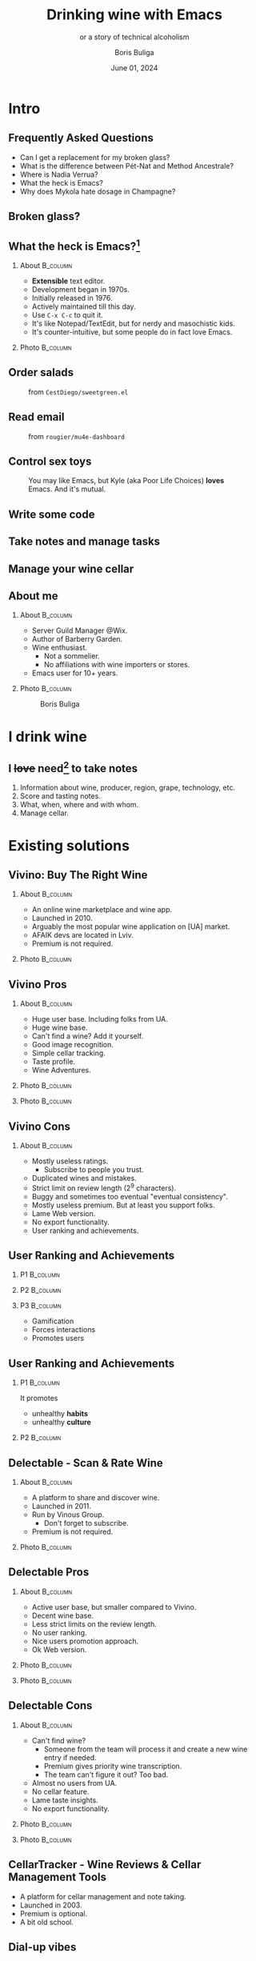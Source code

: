 #+TITLE: Drinking wine with Emacs
#+subtitle: or a story of technical alcoholism
#+DATE: June 01, 2024
#+AUTHOR: Boris Buliga
#+STARTUP: beamer
#+LATEX_CLASS: beamer
#+LATEX_CLASS_OPTIONS: [presentation,aspectratio=169,smaller]
#+LATEX_HEADER: \usepackage[utf8]{inputenc}
#+LATEX_HEADER: \usepackage{soul}
#+LATEX_HEADER: \usepackage{unicode-math}
#+LATEX_HEADER: \usepackage{mathtools}
#+LATEX_HEADER: \usepackage[mathletters]{ucs}
#+LATEX_HEADER: \usemintedstyle{tango}
#+LATEX_HEADER: \setminted{fontsize=\scriptsize}
#+LATEX_HEADER: \setminted{mathescape=true}
#+LATEX_HEADER: \setbeamertemplate{itemize items}[circle]
#+LATEX_HEADER: \setbeamertemplate{enumerate items}[default]
#+LATEX_HEADER: \setlength{\parskip}{\baselineskip}%
#+LATEX_HEADER: \setlength{\parindent}{0pt}%
#+LATEX_HEADER: \setbeamertemplate{navigation symbols}{}%remove navigation symbols
#+LATEX_HEADER: \newcommand{\hlyellow}[1]{\colorbox{yellow!50}{$\displaystyle#1$}}
#+LATEX_HEADER: \newcommand{\hlfancy}[2]{\sethlcolor{#1}\hl{#2}}
#+OPTIONS: H:2 toc:nil num:t

#+begin_export latex
\newcommand{\mathcolorbox}[2]{%
  \begingroup
  \setlength{\fboxsep}{2pt}%
  \colorbox{#1}{$\displaystyle #2$}%
  \endgroup
}

\AtBeginSection[]{
  \begin{frame}
  \vfill
  \centering
  \begin{beamercolorbox}[sep=8pt,center,shadow=true,rounded=true]{title}
    \usebeamerfont{title}\insertsectionhead\par%
  \end{beamercolorbox}
  \vfill
  \end{frame}
}
#+end_export

* Intro
:PROPERTIES:
:UNNUMBERED:             t
:END:

** Frequently Asked Questions

- Can I get a replacement for my broken glass?
- What is the difference between Pét-Nat and Method Ancestrale?
- Where is Nadia Verrua?
- What the heck is Emacs?
- Why does Mykola hate dosage in Champagne?

** Broken glass?

#+attr_latex: :height 5.5cm
[[file:images/defeated-male.jpg]]

** What the heck is Emacs?[fn:1]

**** About                                                      :B_column:
:PROPERTIES:
:BEAMER_env:             column
:BEAMER_col:             0.5
:END:

- *Extensible* text editor.
- Development began in 1970s.
- Initially released in 1976.
- Actively maintained till this day.
- Use ~C-x C-c~ to quit it.
- It's like Notepad/TextEdit, but for nerdy and masochistic kids.
- It's counter-intuitive, but some people do in fact love Emacs.

[fn:1] I still ask myself this very question.

**** Photo                                                      :B_column:
:PROPERTIES:
:BEAMER_env:             column
:BEAMER_col:             0.5
:END:

#+attr_latex: :height 3.5cm
[[file:images/emacs.png]]

** Order salads

#+attr_latex: :height 5.0cm
#+caption: from =CestDiego/sweetgreen.el=
[[file:images/salad.png]]

** Read email

#+attr_latex: :height 7.0cm
#+caption: from =rougier/mu4e-dashboard=
[[file:images/email-dashboard.png]]

** Control sex toys

#+attr_latex: :height 5.0cm
#+caption: You may like Emacs, but Kyle (aka Poor Life Choices) *loves* Emacs. And it's mutual.
[[file:images/deldo.png]]

** Write some code

#+attr_latex: :height 8.0cm
[[file:images/coding.png]]

** Take notes and manage tasks

#+attr_latex: :height 8.0cm
[[file:images/note-taking.png]]

** Manage your wine cellar

#+attr_latex: :height 8.0cm
[[file:images/wine-notes.png]]

** About me

**** About                                                      :B_column:
:PROPERTIES:
:BEAMER_env:             column
:BEAMER_col:             0.75
:END:

- Server Guild Manager @Wix.
- Author of Barberry Garden.
- Wine enthusiast.
  - Not a sommelier.
  - No affiliations with wine importers or stores.
- Emacs user for 10+ years.

**** Photo                                                      :B_column:
:PROPERTIES:
:BEAMER_env:             column
:BEAMER_col:             0.25
:END:

#+attr_latex: :height 3.5cm
#+caption: Boris Buliga
[[file:images/boris.jpg]]

* I drink wine

** I +love+ need[fn:2] to take notes

1. Information about wine, producer, region, grape, technology, etc.
2. Score and tasting notes.
3. What, when, where and with whom.
4. Manage cellar.

[fn:2] Is it Obsessive-compulsive disorder? Nah, it's just my crappy memory.

* Existing solutions
** Vivino: Buy The Right Wine

**** About                                                      :B_column:
:PROPERTIES:
:BEAMER_env:             column
:BEAMER_col:             0.6
:END:

- An online wine marketplace and wine app.
- Launched in 2010.
- Arguably the most popular wine application on [UA] market.
- AFAIK devs are located in Lviv.
- Premium is not required.

**** Photo                                                      :B_column:
:PROPERTIES:
:BEAMER_env:             column
:BEAMER_col:             0.4
:END:

#+attr_latex: :height 7.0cm
[[file:images/vivino.png]]

** Vivino Pros

**** About                                                      :B_column:
:PROPERTIES:
:BEAMER_env:             column
:BEAMER_col:             0.5
:END:

- Huge user base. Including folks from UA.
- Huge wine base.
- Can't find a wine? Add it yourself.
- Good image recognition.
- Simple cellar tracking.
- Taste profile.
- Wine Adventures.

**** Photo                                                      :B_column:
:PROPERTIES:
:BEAMER_env:             column
:BEAMER_col:             0.25
:END:

#+attr_latex: :height 7.0cm
[[file:images/vivino-adventures.png]]

**** Photo                                                      :B_column:
:PROPERTIES:
:BEAMER_env:             column
:BEAMER_col:             0.25
:END:

#+attr_latex: :height 7.0cm
[[file:images/vivino-taste-profile.png]]

** Vivino Cons

**** About                                                      :B_column:
:PROPERTIES:
:BEAMER_env:             column
:BEAMER_col:             1.0
:END:

- Mostly useless ratings.
  - Subscribe to people you trust.
- Duplicated wines and mistakes.
- Strict limit on review length ($2^9$ characters).
- Buggy and sometimes too eventual "eventual consistency".
- Mostly useless premium. But at least you support folks.
- Lame Web version.
- No export functionality.
- User ranking and achievements.

** User Ranking and Achievements

**** P1                                                            :B_column:
:PROPERTIES:
:BEAMER_env:             column
:BEAMER_col:             0.3
:END:

#+attr_latex: :height 7.0cm
[[file:images/vivino-rank.png]]

**** P2                                                            :B_column:
:PROPERTIES:
:BEAMER_env:             column
:BEAMER_col:             0.3
:END:

#+attr_latex: :height 7.0cm
[[file:images/vivino-achievements.png]]

**** P3                                                            :B_column:
:PROPERTIES:
:BEAMER_env:             column
:BEAMER_col:             0.3
:END:

- Gamification
- Forces interactions
- Promotes users

** User Ranking and Achievements

**** P1                                                            :B_column:
:PROPERTIES:
:BEAMER_env:             column
:BEAMER_col:             0.4
:END:

It promotes

- unhealthy *habits*
- unhealthy *culture*

**** P2                                                            :B_column:
:PROPERTIES:
:BEAMER_env:             column
:BEAMER_col:             0.6
:END:

#+attr_latex: :height 6.0cm
[[file:images/fry-coffee.jpg]]

** Delectable - Scan & Rate Wine

**** About                                                      :B_column:
:PROPERTIES:
:BEAMER_env:             column
:BEAMER_col:             0.6
:END:

- A platform to share and discover wine.
- Launched in 2011.
- Run by Vinous Group.
  - Don't forget to subscribe.
- Premium is not required.

**** Photo                                                      :B_column:
:PROPERTIES:
:BEAMER_env:             column
:BEAMER_col:             0.4
:END:

#+attr_latex: :height 7.0cm
[[file:images/delectable.png]]

** Delectable Pros

**** About                                                      :B_column:
:PROPERTIES:
:BEAMER_env:             column
:BEAMER_col:             0.5
:END:

- Active user base, but smaller compared to Vivino.
- Decent wine base.
- Less strict limits on the review length.
- No user ranking.
- Nice users promotion approach.
- Ok Web version.

**** Photo                                                      :B_column:
:PROPERTIES:
:BEAMER_env:             column
:BEAMER_col:             0.25
:END:

#+attr_latex: :height 7.0cm
[[file:images/delectable-home.png]]

**** Photo                                                      :B_column:
:PROPERTIES:
:BEAMER_env:             column
:BEAMER_col:             0.25
:END:

#+attr_latex: :height 7.0cm
[[file:images/delectable-trending.png]]

** Delectable Cons

**** About                                                      :B_column:
:PROPERTIES:
:BEAMER_env:             column
:BEAMER_col:             0.5
:END:

- Can't find wine?
  - Someone from the team will process it and create a new wine entry if needed.
  - Premium gives priority wine transcription.
  - The team can't figure it out? Too bad.
- Almost no users from UA.
- No cellar feature.
- Lame taste insights.
- No export functionality.

**** Photo                                                      :B_column:
:PROPERTIES:
:BEAMER_env:             column
:BEAMER_col:             0.25
:END:

#+attr_latex: :height 7.0cm
[[file:images/delectable-missing-wines.png]]

**** Photo                                                      :B_column:
:PROPERTIES:
:BEAMER_env:             column
:BEAMER_col:             0.25
:END:

#+attr_latex: :height 7.0cm
[[file:images/delectable-taste-insights.png]]

** CellarTracker - Wine Reviews & Cellar Management Tools

- A platform for cellar management and note taking.
- Launched in 2003.
- Premium is optional.
- A bit old school.

** Dial-up vibes

#+attr_latex: :height 7.0cm
[[file:images/cellar-tracker-home-desktop.jpeg]]

** Dial-up vibes...

#+attr_latex: :height 6.0cm
[[file:images/cellar-tracker-mobile-1.png]]

** A fresh face

**** Before                                                        :B_column:
:PROPERTIES:
:BEAMER_env:             column
:BEAMER_col:             0.5
:END:

#+attr_latex: :height 6.0cm
#+caption: before
[[file:images/cellar-tracker-mobile-1.png]]

**** After                                                         :B_column:
:PROPERTIES:
:BEAMER_env:             column
:BEAMER_col:             0.5
:END:

#+attr_latex: :height 6.0cm
#+caption: after
[[file:images/cellar-tracker-mobile-2.png]]

** A fresh new face

#+attr_latex: :height 7.0cm
[[file:images/theare-the-same.jpeg]]

** CellarTracker Pros

**** About                                                      :B_column:
:PROPERTIES:
:BEAMER_env:             column
:BEAMER_col:             0.5
:END:

- A small but active user base.
- Huge wine base.
- Easy to add new wine records and edit mistakes.
- The most advanced cellar tracker capabilities.
- The most advanced note taking capabilities.
- Full-blown web version.
- Good image recognition (based on Vivino).
- Data export functionality.

**** Photo                                                      :B_column:
:PROPERTIES:
:BEAMER_env:             column
:BEAMER_col:             0.25
:END:

#+attr_latex: :height 7.0cm
[[file:images/cellar-tracker-add-bottle-1.png]]

**** Photo                                                      :B_column:
:PROPERTIES:
:BEAMER_env:             column
:BEAMER_col:             0.25
:END:

#+attr_latex: :height 7.0cm
[[file:images/cellar-tracker-add-bottle-2.png]]

** CellarTracker Cons

- +UI+
- Complexity.
- 67 users from UA.
  - 5 users with >100 reviews.

* And the winner is...

** No one, really

- Vivino is leader because of community.
- I wish Delectable didn't fail in the core feature.
- CellarTracker is superior, obviously.

** So what's wrong?

1. Data is not owned by me.
2. Incorrect data.
3. No way to extend data with extra fields.
4. Capabilities limited by proprietary solution.
5. Requires internet connection (and who is laughing now?).
6. ...
7. I am engineer, I am capable of creating my own solution.

** What are my options?

- Notebooks (plain and specialised)
- Spreadsheets
- AirTable
- Notion
- <2-> Emacs

** Obviously...

#+attr_latex: :height 3.5cm
[[file:images/emacs.png]]

#+begin_quote
Solution? +Kafka+ Emacs.

Problem? You tell me.

--- a wise man
#+end_quote

** What's wrong about AirTable/Notion?                             :noexport:

- Too much manual work.
- Hard to analyse.
- Hard to write automations (info might be outdated).
- Still not everything is under /my/ control.
- Sometimes blocked by platform (e.g. waiting for features).
- Requires internet connection.

It's actually good enough. My wife still uses Airtable to manage our home library.

** Important aspects

- Evolutionary approach
- Automation
- Fun

* Emacs as a wine app

** Org Mode for the rescue

*** About                                                          :B_column:
:PROPERTIES:
:BEAMER_env:             column
:BEAMER_col:             0.75
:END:

- A markup language (like markdown, but beefed with features).
- An extension for Emacs.
- Provides nice APIs to manipulate documents.
- People use it to write documents, notes, presentations manage tasks and projects, etc.

*** Photo                                                          :B_column:
:PROPERTIES:
:BEAMER_env:             column
:BEAMER_col:             0.25
:END:

#+attr_latex: :height 3.5cm
[[file:images/org-mode-unicorn.png]]

** What the actual heck?

#+attr_latex: :height 7.0cm
[[file:images/org-mode-example.png]]

** It can be less ugly... probably

#+attr_latex: :height 8.0cm
[[file:images/org-mode-example-2.png]]

** Notes structure

#+attr_latex: :height 7.0cm
[[file:images/notes-structure.png]]

** Wine entry

#+attr_latex: :height 8.0cm
[[file:images/vino-wine-entry.png]]

** Rating

#+attr_latex: :height 8.0cm
[[file:images/vino-rating.png]]

** Database

- All notes (e.g. data) are structured.
- There are APIs to parse these notes.
- So it's easy to build a database (=sqlite=) from the notes.

#+attr_latex: :height 5.0cm
[[file:images/database.png]]

** Vulpea

*** About                                                          :B_column:
:PROPERTIES:
:BEAMER_env:             column
:BEAMER_col:             0.75
:END:

- A collection of functions for note taking based on Org Mode and Org Roam.
- A library to write applications and utilities around Org notes (structured or not).
- Optimized for reads.
- Allows to query by different metadata, custom fields, links etc.
- Allows to extend database with custom tables and data extractors.
- Handles quite big notes collection (50k+).
- https://github.com/d12frosted/vulpea

*** Photo                                                          :B_column:
:PROPERTIES:
:BEAMER_env:             column
:BEAMER_col:             0.25
:END:

#+attr_latex: :height 3.5cm
[[file:images/vulpea.png]]

** Vino

*** About                                                          :B_column:
:PROPERTIES:
:BEAMER_env:             column
:BEAMER_col:             0.75
:END:

- An Emacs application for cellar tracking and wine notes management.
- https://github.com/d12frosted/vino

*** Photo                                                          :B_column:
:PROPERTIES:
:BEAMER_env:             column
:BEAMER_col:             0.25
:END:

#+attr_latex: :height 3.5cm
[[file:images/vino.png]]

** So what?

- I have org files as source of truth. These notes are *well-structured*.
- I have APIs to manipulate these files.
- I have database with all data extracted (so there is no need to parse these files every time).

* Emacs UI is ugly, isn't it? And no one can read your notes.

** https://barberry.io

#+attr_latex: :height 8.0cm
[[file:images/barberry-garden-home.png]]

** publicatorg

#+attr_latex: :height 8.0cm
[[file:images/publicatorg.png]]

** publicatorg

#+attr_latex: :height 8.0cm
[[file:images/publicatorg-exec.png]]

** And it's crazy cool

- I can keep my private notes as the source of truth.
- I have my cozy Emacs UI.
- But thanks to structured notes and APIs I can build multiple views.
- ...
- Just think about it :) I am overly excited!

* Some cool features

** CellarTracker

Me: can we have a CellarTracker?\\
Mom: we have CellarTracker at home.\\
CellarTracker at home:

#+attr_latex: :height 5.0cm
[[file:images/vino-inv-ui.png]]

** Event organisation (plan)

#+attr_latex: :height 7.5cm
[[file:images/vino-event-plan-1.png]]

** Event organisation (scores)

#+attr_latex: :height 7.5cm
[[file:images/vino-event-plan-2.png]]

** Event organisation (scores) $\rightarrow$ event summary

#+attr_latex: :height 6.0cm
[[file:images/barberry-event-summary.png]]

** Event organisation (scores) $\rightarrow$ personal scores

#+attr_latex: :height 6.0cm
[[file:images/barberry-event-scores.png]]

** Event organisation (scores) $\rightarrow$ convive page

#+attr_latex: :height 7.0cm
[[file:images/barberry-convive-page.png]]

** Event organisation (order)

#+attr_latex: :height 7.5cm
[[file:images/vino-event-plan-3.png]]

** Event organisation (extra)

#+attr_latex: :height 5.0cm
[[file:images/vino-event-plan-4.png]]

** Event organisation (invoices)

#+attr_latex: :height 5.0cm
[[file:images/vino-event-plan-5.png]]

** Graphs

#+attr_latex: :height 7.0cm
#+caption: from "Yearly events report - Vol. 2023"
[[file:images/barberry-value-of-events.png]]

** Woman in red

#+attr_latex: :height 7.0cm
#+caption: from "Yearly events report - Vol. 2023"
[[file:images/barberry-value-of-events-raw.png]]

** There's more

- Barberry Garden budget is managed with small Emacs extension based on ledger.
- I have a view that suggests what to post to Vivino (e.g. what was not posted yet).
- For wine tasting events presentations are generated automatically from the event article.
- I have a simple script that provides me various stats for a given time frame.

But there is no time to cover it all, so don't worry.

** Why so complicated?

#+begin_quote
[…] org-mode is just a collection of lisp running in an editor. It cannot impose more complex features on you. *The genius of org-mode is that you will eventually impose more complex features on yourself.*

--- Michael Hall
#+end_quote

* Are you proud?

** Conclusion

- Avoid Emacs at all costs.
- Structured data is cool.
- APIs are cool.
- Combined they can solve lots of routine tasks and result in some interesting products.
- Don't hesitate to start your own project, even if you are solving your own problems.
- People around me are cool.


** Follow

**** About                                                      :B_column:
:PROPERTIES:
:BEAMER_env:             column
:BEAMER_col:             0.5
:END:

- https://barberry.io
- mail: boris@barberry.io
- @d12frosted on GitHub

**** Photo                                                      :B_column:
:PROPERTIES:
:BEAMER_env:             column
:BEAMER_col:             0.5
:END:

#+attr_latex: :height 6cm
[[file:images/tg-barberry-garden.png]]

* Thank you

* Questions?

